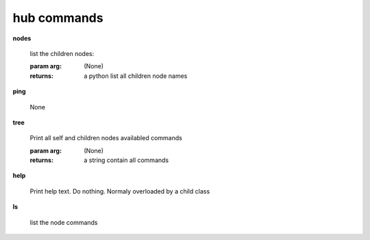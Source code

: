 hub commands
^^^^^^^^^^^^
    
**nodes**
    
	
        list the children nodes:

        :param arg: (None)

        :returns: a python list  all children node names
        
    
**ping**
    
	None
    
**tree**
    
	Print all self and children nodes availabled commands

        :param arg: (None)

        :returns: a string contain all commands
        
    
**help**
    
	Print help text. Do nothing. Normaly overloaded by a child class
    
**ls**
    
	list the node commands
